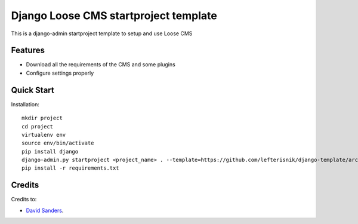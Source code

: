 ======================================
Django Loose CMS startproject template
======================================

This is a django-admin startproject template to setup and use Loose CMS

Features
--------

* Download all the requirements of the CMS and some plugins
* Configure settings properly


Quick Start
-----------

Installation::

    mkdir project
    cd project
    virtualenv env
    source env/bin/activate
    pip install django
    django-admin.py startproject <project_name> . --template=https://github.com/lefterisnik/django-template/archive/master.zip
    pip install -r requirements.txt


Credits
-------

Credits to:

* `David Sanders`_.

.. _David Sanders: https://github.com/rapilabs
